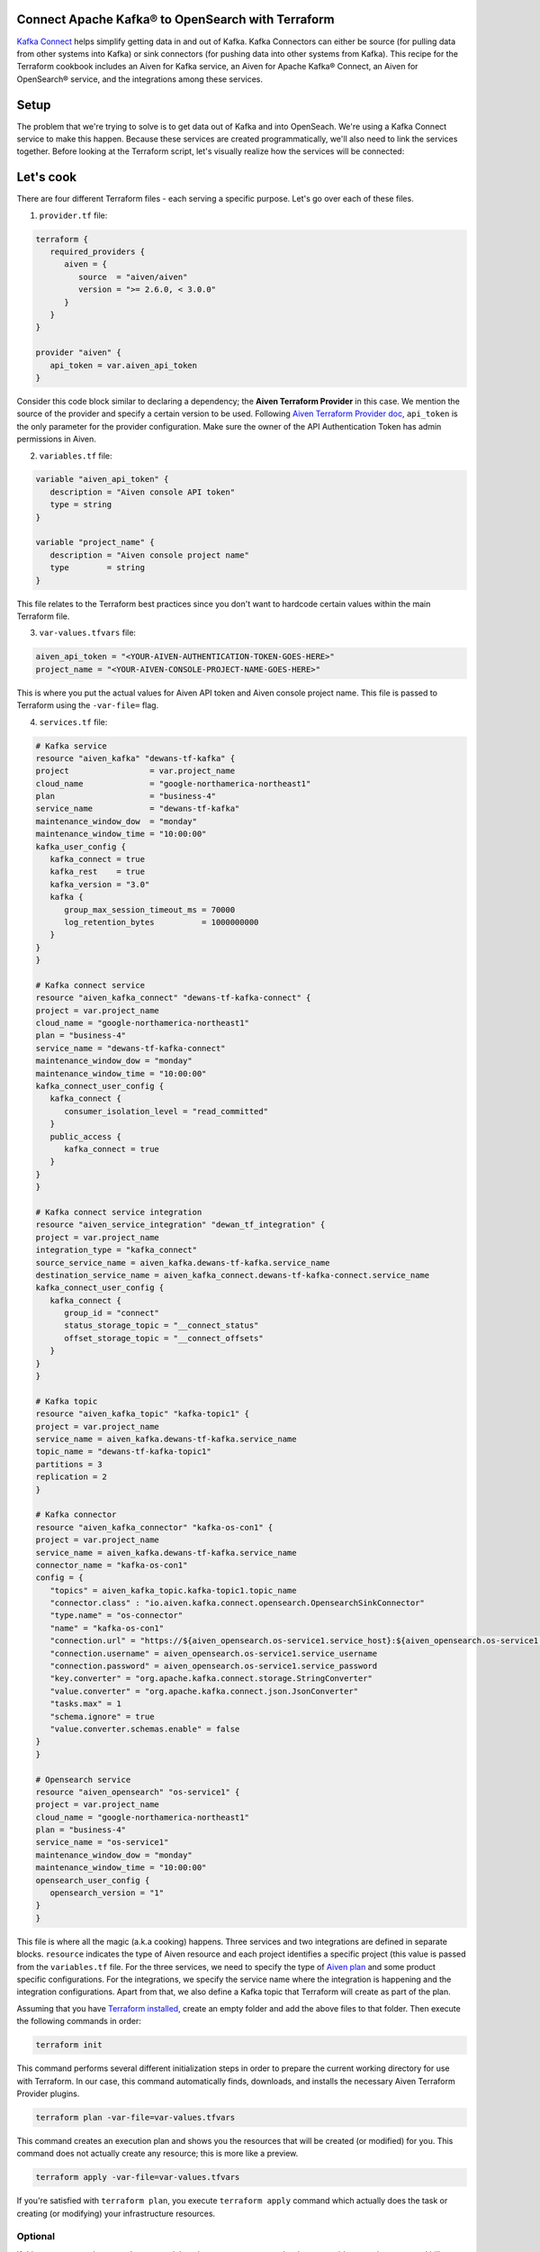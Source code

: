 Connect Apache Kafka® to OpenSearch with Terraform
==========================================================

`Kafka Connect <https://aiven.io/kafka-connect>`_ helps simplify getting data in and out of Kafka. Kafka Connectors can either be source (for pulling data from other systems into Kafka) or sink connectors (for pushing data into other systems from Kafka).
This recipe for the Terraform cookbook includes an Aiven for Kafka service, an Aiven for Apache Kafka® Connect, an Aiven for OpenSearch® service, and the integrations among these services.

Setup
=====

The problem that we're trying to solve is to get data out of Kafka and into OpenSeach. We're using a Kafka Connect service to make this happen. Because these services are created programmatically, we'll also need to link the services together.
Before looking at the Terraform script, let's visually realize how the services will be connected:

.. mermaid::

    flowchart LR
        Kafka --> |Kafka Connect Service Integration| KafkaConnect
        KafkaConnect --> | Kafka Connector OpenSearch Sink | OpenSearch

Let's cook
==========

There are four different Terraform files - each serving a specific purpose. Let's go over each of these files.

1. ``provider.tf`` file:

.. code:: bash

   terraform {
      required_providers {
         aiven = {
            source  = "aiven/aiven"
            version = ">= 2.6.0, < 3.0.0"
         }
      }
   }

   provider "aiven" {
      api_token = var.aiven_api_token
   }


Consider this code block similar to declaring a dependency; the **Aiven Terraform Provider** in this case. We mention the source of the provider and specify a certain version to be used.
Following `Aiven Terraform Provider doc <https://registry.terraform.io/providers/aiven/aiven/latest/docs>`_, ``api_token`` is the only parameter for the provider configuration.
Make sure the owner of the API Authentication Token has admin permissions in Aiven.

2. ``variables.tf`` file:

.. code:: bash

   variable "aiven_api_token" {
      description = "Aiven console API token"
      type = string
   }

   variable "project_name" {
      description = "Aiven console project name"
      type        = string
   }

This file relates to the Terraform best practices since you don't want to hardcode certain values within the main Terraform file.

3. ``var-values.tfvars`` file:

.. code:: bash

   aiven_api_token = "<YOUR-AIVEN-AUTHENTICATION-TOKEN-GOES-HERE>"
   project_name = "<YOUR-AIVEN-CONSOLE-PROJECT-NAME-GOES-HERE>"

This is where you put the actual values for Aiven API token and Aiven console project name. This file is passed to Terraform using the ``-var-file=`` flag.

4. ``services.tf`` file:

.. code:: bash

   # Kafka service
   resource "aiven_kafka" "dewans-tf-kafka" {
   project                 = var.project_name
   cloud_name              = "google-northamerica-northeast1"
   plan                    = "business-4"
   service_name            = "dewans-tf-kafka"
   maintenance_window_dow  = "monday"
   maintenance_window_time = "10:00:00"
   kafka_user_config {
      kafka_connect = true
      kafka_rest    = true
      kafka_version = "3.0"
      kafka {
         group_max_session_timeout_ms = 70000
         log_retention_bytes          = 1000000000
      }
   }
   }

   # Kafka connect service
   resource "aiven_kafka_connect" "dewans-tf-kafka-connect" {
   project = var.project_name
   cloud_name = "google-northamerica-northeast1"
   plan = "business-4"
   service_name = "dewans-tf-kafka-connect"
   maintenance_window_dow = "monday"
   maintenance_window_time = "10:00:00"
   kafka_connect_user_config {
      kafka_connect {
         consumer_isolation_level = "read_committed"
      }
      public_access {
         kafka_connect = true
      }
   }
   }

   # Kafka connect service integration
   resource "aiven_service_integration" "dewan_tf_integration" {
   project = var.project_name
   integration_type = "kafka_connect"
   source_service_name = aiven_kafka.dewans-tf-kafka.service_name
   destination_service_name = aiven_kafka_connect.dewans-tf-kafka-connect.service_name
   kafka_connect_user_config {
      kafka_connect {
         group_id = "connect"
         status_storage_topic = "__connect_status"
         offset_storage_topic = "__connect_offsets"
      }
   }
   }

   # Kafka topic
   resource "aiven_kafka_topic" "kafka-topic1" {
   project = var.project_name
   service_name = aiven_kafka.dewans-tf-kafka.service_name
   topic_name = "dewans-tf-kafka-topic1"
   partitions = 3
   replication = 2
   }

   # Kafka connector
   resource "aiven_kafka_connector" "kafka-os-con1" {
   project = var.project_name
   service_name = aiven_kafka.dewans-tf-kafka.service_name
   connector_name = "kafka-os-con1"
   config = {
      "topics" = aiven_kafka_topic.kafka-topic1.topic_name
      "connector.class" : "io.aiven.kafka.connect.opensearch.OpensearchSinkConnector"
      "type.name" = "os-connector"
      "name" = "kafka-os-con1"
      "connection.url" = "https://${aiven_opensearch.os-service1.service_host}:${aiven_opensearch.os-service1.service_port}"
      "connection.username" = aiven_opensearch.os-service1.service_username
      "connection.password" = aiven_opensearch.os-service1.service_password
      "key.converter" = "org.apache.kafka.connect.storage.StringConverter"
      "value.converter" = "org.apache.kafka.connect.json.JsonConverter"
      "tasks.max" = 1
      "schema.ignore" = true
      "value.converter.schemas.enable" = false
   }
   }

   # Opensearch service
   resource "aiven_opensearch" "os-service1" {
   project = var.project_name
   cloud_name = "google-northamerica-northeast1"
   plan = "business-4"
   service_name = "os-service1"
   maintenance_window_dow = "monday"
   maintenance_window_time = "10:00:00"
   opensearch_user_config {
      opensearch_version = "1"
   }
   }

This file is where all the magic (a.k.a cooking) happens. Three services and two integrations are defined in separate blocks. ``resource`` indicates the type of Aiven resource and each project identifies a specific project (this value is passed from the ``variables.tf`` file.
For the three services, we need to specify the type of `Aiven plan <https://aiven.io/pricing>`_ and some product specific configurations. For the integrations, we specify the service name where the integration is happening and the integration configurations.
Apart from that, we also define a Kafka topic that Terraform will create as part of the plan. 

Assuming that you have `Terraform installed <https://www.terraform.io/downloads>`_, create an empty folder and add the above files to that folder. Then execute the following commands in order:

.. code:: bash

   terraform init 

This command performs several different initialization steps in order to prepare the current working directory for use with Terraform. In our case, this command automatically finds, downloads, and installs the necessary Aiven Terraform Provider plugins.

.. code:: bash

   terraform plan -var-file=var-values.tfvars

This command creates an execution plan and shows you the resources that will be created (or modified) for you. This command does not actually create any resource; this is more like a preview.

.. code:: bash

   terraform apply -var-file=var-values.tfvars

If you're satisfied with ``terraform plan``, you execute ``terraform apply`` command which actually does the task or creating (or modifying) your infrastructure resources. 

Optional
--------

If this was a test environment, be sure to delete the resources once you're done to avoid consuming unwanted bills. 

.. warning::

   Use this command with caution. This will actually delete resources that might have important data.

.. code:: bash

   terraform destroy -var-file=var-values.tfvars


Wrap up
=======

If you liked this recipe, try out some of the other recipes within the Aiven Terraform cookbook.